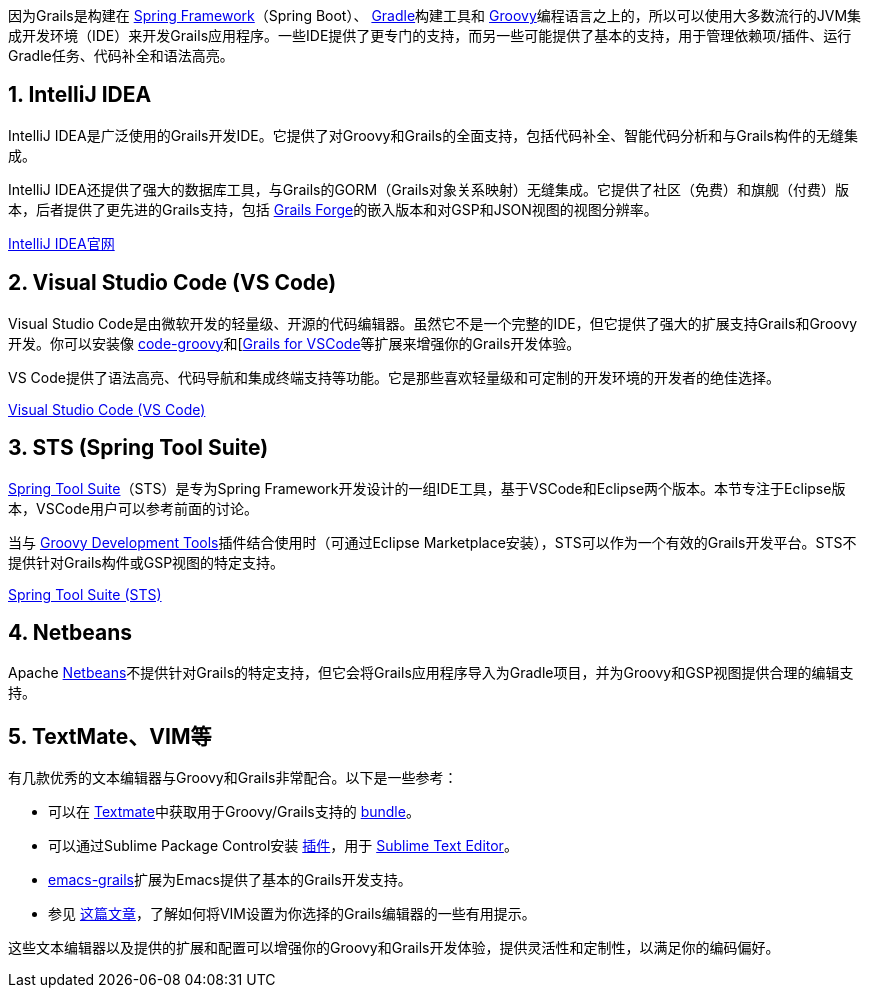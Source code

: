 因为Grails是构建在 https://spring.io[Spring Framework]（Spring Boot）、 https://gradle.org/[Gradle]构建工具和 https://groovy-lang.org[Groovy]编程语言之上的，所以可以使用大多数流行的JVM集成开发环境（IDE）来开发Grails应用程序。一些IDE提供了更专门的支持，而另一些可能提供了基本的支持，用于管理依赖项/插件、运行Gradle任务、代码补全和语法高亮。

== 1. IntelliJ IDEA

IntelliJ IDEA是广泛使用的Grails开发IDE。它提供了对Groovy和Grails的全面支持，包括代码补全、智能代码分析和与Grails构件的无缝集成。

IntelliJ IDEA还提供了强大的数据库工具，与Grails的GORM（Grails对象关系映射）无缝集成。它提供了社区（免费）和旗舰（付费）版本，后者提供了更先进的Grails支持，包括 https://start.grails.org[Grails Forge]的嵌入版本和对GSP和JSON视图的视图分辨率。

https://www.jetbrains.com/idea/[IntelliJ IDEA官网]

== 2. Visual Studio Code (VS Code)

Visual Studio Code是由微软开发的轻量级、开源的代码编辑器。虽然它不是一个完整的IDE，但它提供了强大的扩展支持Grails和Groovy开发。你可以安装像 https://marketplace.visualstudio.com/items?itemName=marlon407.code-groovy[code-groovy]和[https://marketplace.visualstudio.com/items?itemName=GDOTecnologia.gfvscode[Grails for VSCode]等扩展来增强你的Grails开发体验。

VS Code提供了语法高亮、代码导航和集成终端支持等功能。它是那些喜欢轻量级和可定制的开发环境的开发者的绝佳选择。

https://code.visualstudio.com/[Visual Studio Code (VS Code)]

== 3. STS (Spring Tool Suite)

https://spring.io/tools[Spring Tool Suite]（STS）是专为Spring Framework开发设计的一组IDE工具，基于VSCode和Eclipse两个版本。本节专注于Eclipse版本，VSCode用户可以参考前面的讨论。

当与 https://marketplace.eclipse.org/content/groovy-development-tools[Groovy Development Tools]插件结合使用时（可通过Eclipse Marketplace安装），STS可以作为一个有效的Grails开发平台。STS不提供针对Grails构件或GSP视图的特定支持。

https://spring.io/tools/sts[Spring Tool Suite (STS)]

== 4. Netbeans

Apache https://netbeans.apache.org[Netbeans]不提供针对Grails的特定支持，但它会将Grails应用程序导入为Gradle项目，并为Groovy和GSP视图提供合理的编辑支持。

== 5. TextMate、VIM等

有几款优秀的文本编辑器与Groovy和Grails非常配合。以下是一些参考：

* 可以在 http://macromates.com[Textmate]中获取用于Groovy/Grails支持的 https://github.com/textmate/groovy-grails.tmbundle[bundle]。
* 可以通过Sublime Package Control安装 https://packagecontrol.io/packages/Grails[插件]，用于 http://www.sublimetext.com[Sublime Text Editor]。
* https://github.com/lifeisfoo/emacs-grails[emacs-grails]扩展为Emacs提供了基本的Grails开发支持。
* 参见 http://www.objectpartners.com/2012/02/21/using-vim-as-your-grails-ide-part-1-navigating-your-project/[这篇文章]，了解如何将VIM设置为你选择的Grails编辑器的一些有用提示。

这些文本编辑器以及提供的扩展和配置可以增强你的Groovy和Grails开发体验，提供灵活性和定制性，以满足你的编码偏好。
